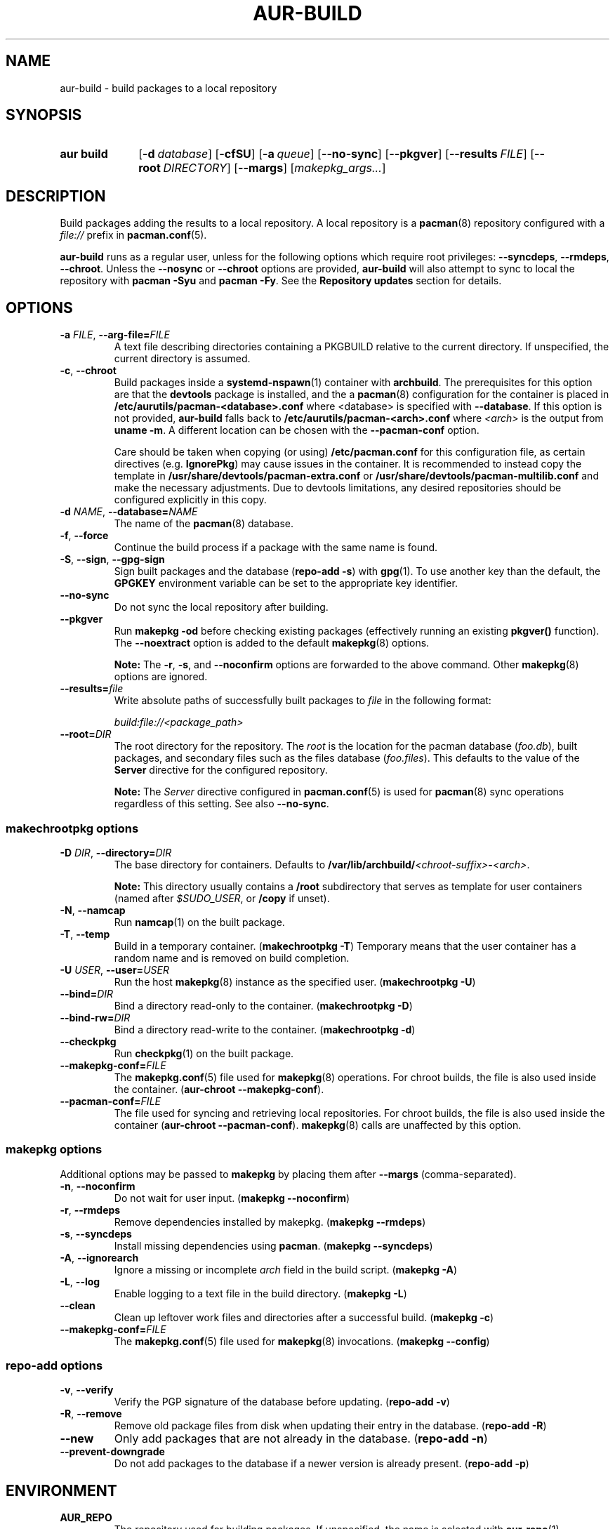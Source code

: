 .TH AUR\-BUILD 1 2020-10-02 AURUTILS
.SH NAME
aur\-build \- build packages to a local repository
.
.SH SYNOPSIS
.SY "aur build"
.OP \-d database
.OP \-cfSU
.OP \-a queue
.OP \-\-no\-sync
.OP \-\-pkgver
.OP \-\-results FILE
.OP \-\-root DIRECTORY
.OP \-\-margs
.RI [ makepkg_args... ]
.YS
.
.SH DESCRIPTION
Build packages adding the results to a local repository.
.
A local repository is a
.BR pacman (8)
repository configured with a
.I file://
prefix in
.BR pacman.conf (5).
.PP
.B aur\-build
runs as a regular user, unless for the following options which require
root privileges:
.BR \-\-syncdeps ,
.BR \-\-rmdeps ,
.BR \-\-chroot .
Unless the
.B \-\-nosync
or
.B \-\-chroot
options are provided,
.B aur\-build
will also attempt to sync to local the repository with
.B pacman \-Syu
and
.BR "pacman \-Fy" .
See the
.B Repository updates
section for details.
.
.SH OPTIONS
.TP
.BI \-a " FILE" "\fR,\fP \-\-arg\-file=" FILE
A text file describing directories containing a PKGBUILD relative to
the current directory. If unspecified, the current directory is
assumed.
.
.TP
.BR \-c ", " \-\-chroot
Build packages inside a
.BR systemd\-nspawn (1)
container with
.BR archbuild .
The prerequisites for this option are that the
.BR devtools
package is installed, and the a
.BR pacman (8)
configuration for the container is placed in
.BI /etc/aurutils/pacman-<database>.conf \fR
where <database> is specified with
.BR \-\-database .
If this option is not provided,
.B aur\-build
falls back to
.B /etc/aurutils/pacman-<arch>.conf
where
.I <arch>
is the output from
.BR "uname \-m" .
A different location can be chosen with the
.BR \-\-pacman\-conf
option.
.IP
Care should be taken when copying (or using)
.B /etc/pacman.conf
for this configuration file, as certain directives (e.g.
.BR IgnorePkg )
may cause issues in the container. It is recommended to instead copy
the template in
.B /usr/share/devtools/pacman-extra.conf
or
.B /usr/share/devtools/pacman-multilib.conf
and make the necessary adjustments. Due to devtools limitations, any
desired repositories should be configured explicitly in this copy.
.
.RE
.
.TP
.BI \-d " NAME" "\fR,\fP \-\-database=" NAME
The name of the
.BR pacman (8)
database.
.
.TP
.BR \-f ", " \-\-force
Continue the build process if a package with the same name is found.
.
.TP
.BR \-S ", " \-\-sign ", " \-\-gpg\-sign
Sign built packages and the database
.RB ( "repo\-add \-s" )
with
.BR gpg (1).
To use another key than the default, the
.B GPGKEY
environment variable can be set to the appropriate key identifier.
.
.TP
.BR \-\-no\-sync
Do not sync the local repository after building.
.
.TP
.BR \-\-pkgver
Run
.B "makepkg \-od"
before checking existing packages (effectively running an existing
.B pkgver()
function). The
.BR \-\-noextract
option is added to the default
.BR makepkg (8)
options.
.IP
.RS
.B Note:
The
.BR \-r ,
.BR \-s ,
and
.BR \-\-noconfirm
options are forwarded to the above command. Other
.BR makepkg (8)
options are ignored.
.RE
.
.TP
.BI \-\-results= file
Write absolute paths of successfully built packages to
.I file
in the following format:
.IP
.I build:file://<package_path>
.
.TP
.BI \-\-root= DIR
The root directory for the repository. The
.I root
is the location for the pacman database
.RI ( foo.db ),
built packages, and secondary files such as the files database
.RI ( foo.files ).
This defaults to the value of the
.B Server
directive for the configured repository.
.IP
.RS
.B Note:
The
.I Server
directive configured in
.BR pacman.conf (5)
is used for
.BR pacman (8)
sync operations regardless of this setting. See also
.BR \-\-no\-sync .
.RE
.
.SS makechrootpkg options
.TP
.BI \-D " DIR" "\fR,\fP \-\-directory=" DIR
The base directory for containers. Defaults to
.BI /var/lib/archbuild/ <chroot\-suffix> \- <arch> \fR.
.IP
.RS
.B Note:
This directory usually contains a
.B /root
subdirectory that serves as template for user containers (named after
.IR $SUDO_USER ,
or
.B /copy
if unset).
.RE
.
.TP
.BR \-N ", " \-\-namcap
Run
.BR namcap (1)
on the built package.
.
.TP
.BR \-T ", " \-\-temp
Build in a temporary container. (\fBmakechrootpkg \-T\fR) Temporary
means that the user container has a random name and is removed on
build completion.
.
.TP
.BI \-U " USER" "\fR,\fP \-\-user=" USER
Run the host
.BR makepkg (8)
instance as the specified user. (\fBmakechrootpkg \-U\fR)
.
.TP
.BI \-\-bind= DIR
Bind a directory read-only to the container. (\fBmakechrootpkg \-D\fR)
.
.TP
.BI \-\-bind\-rw= DIR
Bind a directory read-write to the container. (\fBmakechrootpkg \-d\fR)
.
.TP
.BR \-\-checkpkg
Run
.BR checkpkg (1)
on the built package.
.
.TP
.BI \-\-makepkg\-conf= FILE
The
.BR makepkg.conf (5)
file used for
.BR makepkg (8)
operations. For chroot builds, the file is also used inside the container.
.RB ( aur\-chroot " " \-\-makepkg\-conf ).
.
.TP
.BI \-\-pacman\-conf= FILE
The file used for syncing and retrieving local repositories. For chroot
builds, the file is also used inside the container
.RB ( aur\-chroot " " \-\-pacman\-conf ).
.BR makepkg (8)
calls are unaffected by this option.
.
.SS makepkg options
Additional options may be passed to
.B makepkg
by placing them after
.BR \-\-margs
(comma-separated).
.
.TP
.BR \-n ", " \-\-noconfirm
Do not wait for user input.
.RB ( makepkg " " \-\-noconfirm )
.
.TP
.BR \-r ", " \-\-rmdeps
Remove dependencies installed by makepkg.
.RB ( makepkg " " \-\-rmdeps )
.
.TP
.BR \-s ", " \-\-syncdeps
Install missing dependencies using
.BR pacman .
.RB ( makepkg " " \-\-syncdeps )
.
.TP
.BR \-A ", " \-\-ignorearch
Ignore a missing or incomplete
.I arch
field in the build script.
.RB ( makepkg " " \-A )
.
.TP
.BR \-L ", " \-\-log
Enable logging to a text file in the build directory.
.RB ( makepkg " " \-L )
.
.TP
.BR \-\-clean
Clean up leftover work files and directories after a successful build.
.RB ( makepkg " " \-c )
.
.TP
.BI \-\-makepkg\-conf= FILE
The
.BR makepkg.conf (5)
file used for
.BR makepkg (8)
invocations.
.RB ( makepkg " " \-\-config )
.
.SS repo\-add options
.TP
.BR \-v ", " \-\-verify
Verify the PGP signature of the database before
updating.
.RB ( repo\-add " " \-v )
.
.TP
.BR \-R ", " \-\-remove
Remove old package files from disk when updating their entry in the
database.
.RB ( repo\-add " " \-R )
.
.TP
.BR \-\-new
Only add packages that are not already in the database.
.RB ( repo\-add " " \-n )
.
.TP
.BR \-\-prevent\-downgrade
Do not add packages to the database if a newer version is already
present.
.RB ( repo\-add " " \-p )
.
.SH ENVIRONMENT
.TP
.B AUR_REPO
The repository used for building packages. If unspecified, the name is
selected with
.BR aur\-repo (1).
.
.TP
.B AUR_DBROOT
The root directory of the repository. If unspecified, the path is
retrieved with
.BR aur\-repo (1).
.
.TP
.B GNUPGHOME
Directory where the gpg keyring for signing built packages and the
database file is stored.
.
.TP
.B GPGKEY
The GPG key used for signing packages. This environment variable is
respected by
.B aur\-build
and
.BR repo\-add .
When the variable is set in
.BR makepkg.conf (5),
is it only respected by
.BR makepkg .
.
.TP
.B MAKEPKG
The command used to build packages. Any
.BR makepkg (8)
options (see the
.B makepkg options
section) forwarded must be supported by this command, as well as the
.IR \-o ,
.IR \-d ,
and
.I \-\-noextract
options if
.B aur\-build \-\-pkgver
is used.
.
.TP
.B TMPDIR
The directory for temporary files. (This includes intermediary storage
of built packages, defaulting to
.IR /var/tmp .)
.
.SH NOTES
.SS Repository updates
When building locally (outside a container),
.B "pacman \-Syu"
is run with
.BR pacman.conf (8)
only containing the local repository. This is comparable to
.BR "makepkg \-i" ,
but without subsequent package installation (if a package was
installed before, it is updated to the latest available version). An
interesting side-effect is that pacman considers packages inside the
official repositories "local", and warns if they are newer than any
custom counterpart. Packages which define a
.I replaces
field are ignored if the target package is installed on the local system.
.
.SS Using a dedicated build user
While using a dedicated user for the build process does not increase
security (beyond protecting against packaging errors that write to
.IR $HOME ),
it may be useful when the local repository will be accessible to
multiple users or as a way to avoid password prompts. (Note that such
a user must be unprivileged; as of pacman 4.2,
.BR makepkg (8)
may not run directly as root.)
.PP
New users may be created with
.BR useradd (8)
as follows:
.PP
.EX
    # useradd build \-\-system \-\-home\-dir /var/cache/build \-\-create\-home
.EE
.PP
Because dependency resolution is not replicated and left to
.BR makepkg (8)
(see
.B handle_deps()
in
.BR /usr/bin/makepkg )
the
.I build
user should be allowed to run
.BR pacman (8)
with elevated privileges. For example, create the
.I /etc/sudoers.d/10_build
file with following contents:
.PP
.EX
    build ALL = (root) NOPASSWD: /usr/bin/pacman
.EE
.PP
.BR aur\-build (1)
(and related programs such as
.BR aur\-sync (1))
may now be run as the new
.I build
user.
For example:
.PP
.EX
    # cd /var/cache/build
    # sudo \-u build git clone https://aur.archlinux.org/mypackage.git
    # cd mypackage
    # sudo \-u build aur build \-d custom
.EE
.PP
Any created files in the local repository (such as packages,
signatures and database files) will be owned by the
.I build
user.
.
.SS PKGBUILD signatures
GPG signatures defined in the
.B validpgpkeys
array may be automatically retrieved by setting the
.I "keyserver\-options auto\-key\-retrieve"
option in
.BR gpg.conf .
Note that this option only works with signatures that include an
issuer fingerprint. See
.B \-\-auto\-key\-retrieve
in
.BR gpg (1)
for details.
.
.SS Rebuilding packages against updated dependencies
It is sometimes required to rebuild packages when their dependencies
are updated, for example in the case of dynamic library linking.  To
detect which packages require a rebuild, the
.UR https://\:github.com/\:maximbaz/\:rebuild-detector
rebuild-detector
.UE
package can be used.
.
.SS Installing dependencies with makepkg
If
.B \-\-syncdeps
is specified, package dependencies are installed with
.BR "makepkg \-s" .
.B makepkg
uses the
.B pacman \-S \-\-asdeps
command for this purpose. If other pacman options are desired for this
command, a wrapper script and the
.B PACMAN
environment variable have to be used. (See
.B ENVIRONMENT VARIABLES
in
.BR makepkg (8).)
.PP
For example, to use a custom
.BR pacman.conf (5)
file, create a wrapper script:
.PP
.EX
  #!/bin/sh --
  pacman --config </path/to/file> "$@"
.EE
.PP
and set the
.B PACMAN
environment variable to its path. (In this particular example,
building inside a container with dedicated
.BR pacman.conf(5)
is an alternative.)
.
.SH BUGS
Databases are built with
.B LANG=C
to avoid libalpm from skipping entries if the locale is not set
(FS#49342). Packages are signed manually with
.B "gpg \-\-batch \-\-detach\-sign \-\-no\-armor"
(FS#49946).
.PP
.BR pacman (8)
has a size-limit of 25\~MiB for databases. The use of larger databases
may result in an
.B expected download size exceeded
error. To avoid this issue, compress the database with
.BR gzip (1).
See
.UR https://\:git.archlinux.org/\:pacman.git/\:commit/\:?id=\:6dc71926f9b16ebcf11b924941092d6eab204224
.UE
for details.
.
.SH SEE ALSO
.ad l
.nh
.BR aur (1),
.BR aur\-chroot (1),
.BR aur\-repo (1),
.BR makepkg.conf (5),
.BR pacman.conf (5),
.BR sudoers (5),
.BR makepkg (8),
.BR pacman (8),
.BR repo\-add (8),
.BR sudo (8)
.
.SH AUTHORS
.MT https://github.com/AladW
Alad Wenter
.ME
.
.\" vim: set textwidth=72:
